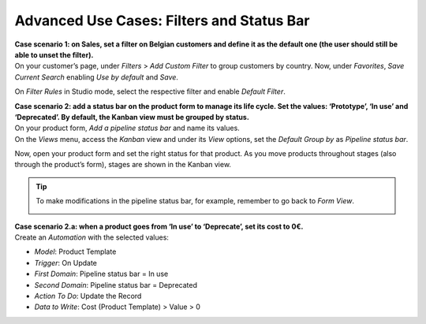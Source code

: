 ==========================================
Advanced Use Cases: Filters and Status Bar
==========================================

| **Case scenario 1: on Sales, set a filter on Belgian customers and define it as the default one
  (the user should still be able to unset the filter).**
| On your customer’s page, under *Filters* > *Add Custom Filter* to group customers by country. Now,
  under *Favorites*, *Save Current Search* enabling *Use by default* and *Save*.

.. image:: media/filters_status_bar/customer_filter.png
   :align: center
   :alt: View of a custom filter being set to be used by default in Odoo

On *Filter Rules* in Studio mode, select the respective filter and enable *Default Filter*.

.. image:: media/filters_status_bar/sales_default_filter.png
   :align: center
   :alt: View of a filter’s rule form emphasizing the field default filter in Odoo Studio

| **Case scenario 2: add a status bar on the product form to manage its life cycle. Set the values:
  ‘Prototype’, ‘In use’ and ‘Deprecated’. By default, the Kanban view must be grouped by status.**
| On your product form, *Add a pipeline status bar* and name its values.
| On the *Views* menu, access the *Kanban* view and under its *View* options, set the *Default
  Group by* as *Pipeline status bar*.

.. image:: media/filters_status_bar/add_pipeline.png
   :align: center
   :alt: Form view emphasizing the button add a pipeline bar in Odoo Studio

Now, open your product form and set the right status for that product. As you move products
throughout stages (also through the product’s form), stages are shown in the Kanban view.

.. tip::
   To make modifications in the pipeline status bar, for example, remember to go back to *Form View*.

   .. image:: media/filters_status_bar/form_view.png
      :align: center
      :alt: View of Studio emphasizing the form view button in Odoo Studio

| **Case scenario 2.a: when a product goes from ‘In use’ to ‘Deprecate’, set its cost to 0€.**
| Create an *Automation* with the selected values:

- *Model*: Product Template
- *Trigger*: On Update
- *First Domain*: Pipeline status bar = In use
- *Second Domain*: Pipeline status bar = Deprecated
- *Action To Do*: Update the Record
- *Data to Write*: Cost (Product Template) > Value > 0

.. image:: media/filters_status_bar/automations_zero_price.png
   :align: center
   :alt: View of the automated action created to set the price of a product to zero in Odoo Studio

.. seealso::
   - :doc:`../concepts/understanding_general`
